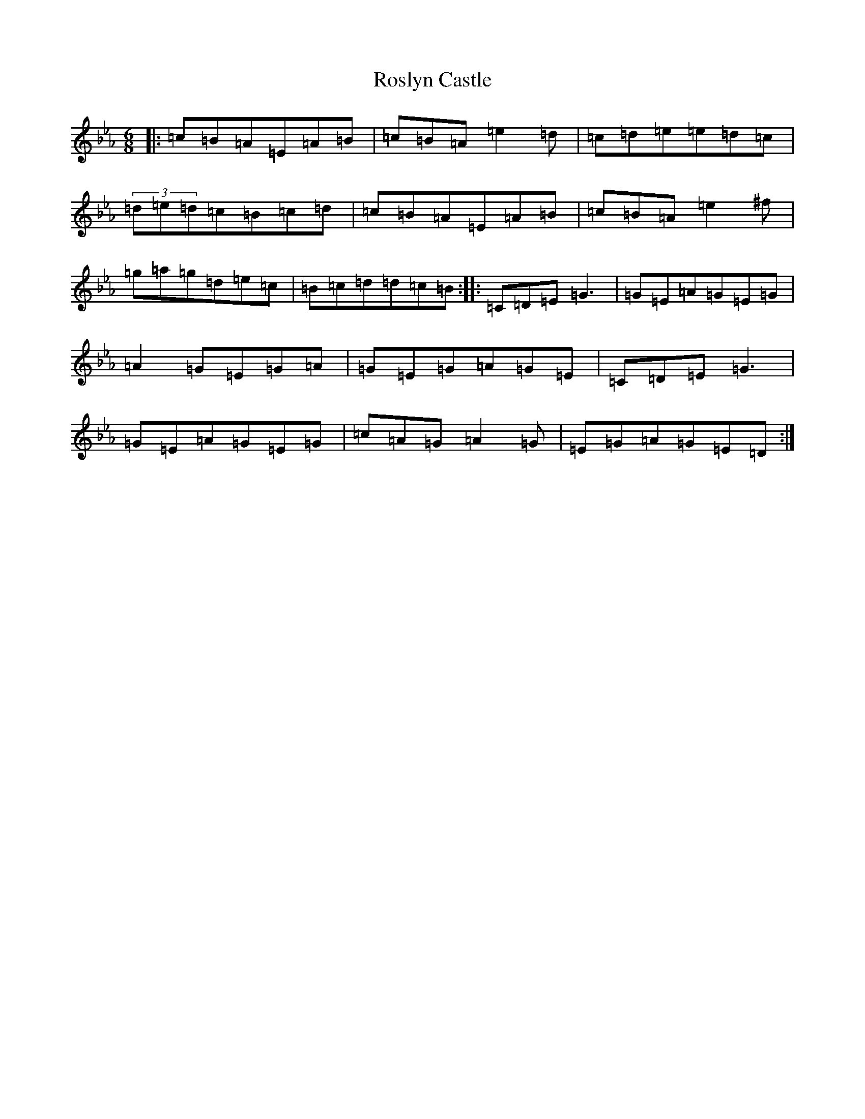X: 2979
T: Roslyn Castle
S: https://thesession.org/tunes/4887#setting4887
R: jig
M:6/8
L:1/8
K: C minor
|:=c=B=A=E=A=B|=c=B=A=e2=d|=c=d=e=e=d=c|(3=d=e=d=c=B=c=d|=c=B=A=E=A=B|=c=B=A=e2^f|=g=a=g=d=e=c|=B=c=d=d=c=B:||:=C=D=E=G3|=G=E=A=G=E=G|=A2=G=E=G=A|=G=E=G=A=G=E|=C=D=E=G3|=G=E=A=G=E=G|=c=A=G=A2=G|=E=G=A=G=E=D:|